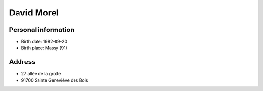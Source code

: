 David Morel
===========

Personal information
--------------------

- Birth date: 1982-09-20
- Birth place: Massy (91)

Address
-------

- 27 allée de la grotte
- 91700 Sainte Geneviève des Bois
